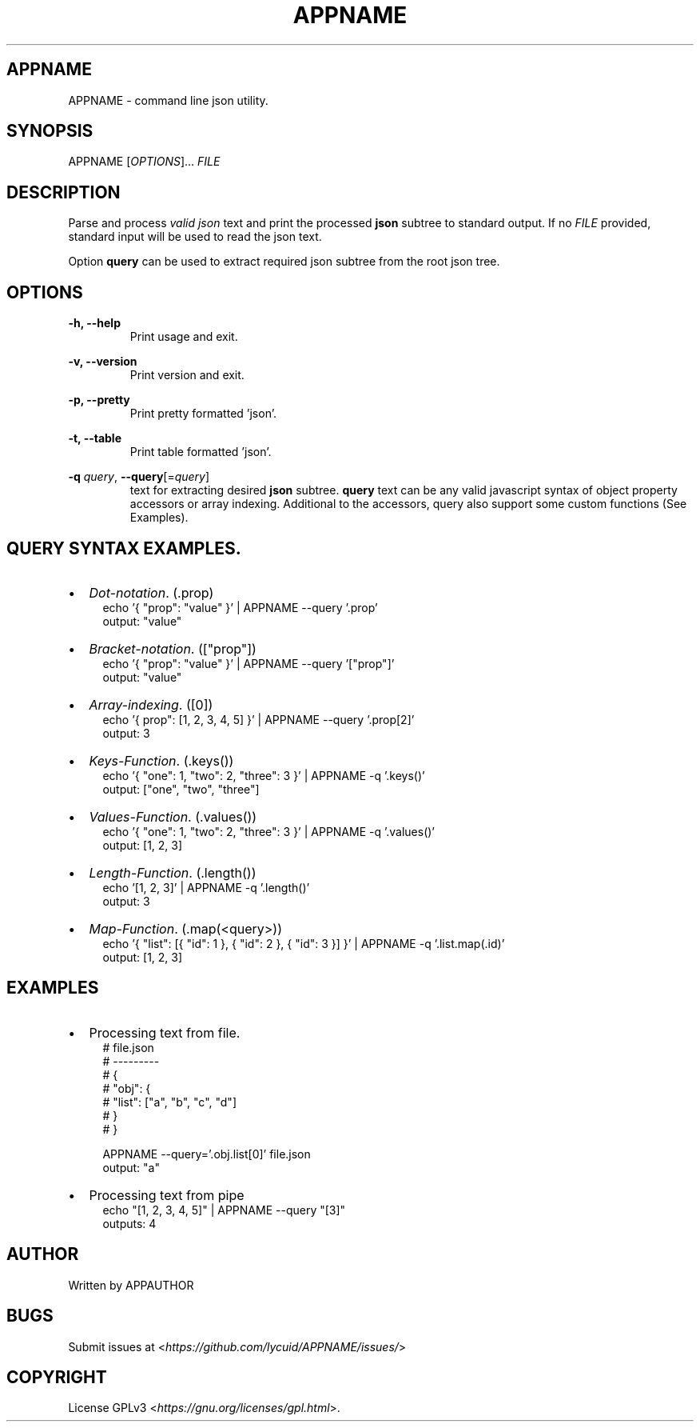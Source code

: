 .TH APPNAME 1 APPNAME-APPVERSION

.SH
APPNAME
.PP
APPNAME \- command line json utility.

.SH
SYNOPSIS
.PP
APPNAME
[\fIOPTIONS\fR]... \fIFILE\fR

.SH
DESCRIPTION
.PP
Parse and process \fIvalid json\fR text and print the processed \fBjson\fR subtree to standard output.
If no \fIFILE\fR provided, standard input will be used to read the json text.
.PP
Option \fBquery\fR can be used to extract required json subtree from the root json tree.

.SH
OPTIONS
.PP
\fB\-h, \-\-help\fR
.RS
Print usage and exit.
.RE

.PP
\fB\-v, \-\-version\fR
.RS
Print version and exit.
.RE

.PP
\fB\-p, \-\-pretty\fR
.RS
Print pretty formatted 'json'.
.RE

.PP
\fB\-t, \-\-table\fR
.RS
Print table formatted 'json'.
.RE

.PP
\fB\-q \fIquery\fR,
\fB\-\-query\fR[=\fIquery\fR]
.RS
text for extracting desired \fBjson\fR subtree.
\fBquery\fR text can be any valid javascript syntax of object property accessors or array indexing.
Additional to the accessors, query also support some custom functions (See Examples).

.SH
QUERY SYNTAX EXAMPLES.
.PP
.IP \[bu] 2
\fIDot-notation\fR. (.prop)
.RS 4
echo '{ "prop": "value" }' | APPNAME --query '.prop'
.RE
.RS 4
output: "value"
.RE

.IP \[bu]
\fIBracket-notation\fR. (["prop"])
.RS 4
echo '{ "prop": "value" }' | APPNAME --query '["prop"]'
.RE
.RS 4
output: "value"
.RE

.IP \[bu]
\fIArray-indexing\fR. ([0])
.RS 4
echo '{ prop": [1, 2, 3, 4, 5] }' | APPNAME --query '.prop[2]'
.RE
.RS 4
output: 3
.RE

.IP \[bu]
\fIKeys-Function\fR. (.keys())
.RS 4
echo '{ "one": 1, "two": 2, "three": 3 }' | APPNAME -q '.keys()'
.RE
.RS 4
output: ["one", "two", "three"]
.RE

.IP \[bu]
\fIValues-Function\fR. (.values())
.RS 4
echo '{ "one": 1, "two": 2, "three": 3 }' | APPNAME -q '.values()'
.RE
.RS 4
output: [1, 2, 3]
.RE

.IP \[bu]
\fILength-Function\fR. (.length())
.RS 4
echo '[1, 2, 3]' | APPNAME -q '.length()'
.RE
.RS 4
output: 3
.RE

.IP \[bu]
\fIMap-Function\fR. (.map(<query>))
.RS 4
echo '{ "list": [{ "id": 1 }, { "id": 2 }, { "id": 3 }] }' | APPNAME -q '.list.map(.id)'
.RE
.RS 4
output: [1, 2, 3]
.RE

.SH
EXAMPLES
.IP \[bu] 2
Processing text from file.
.RS 4
# file.json
.RE
.RS 4
# ---------
.RE
.RS 4
# {
.RE
.RS 4
#    "obj": {
.RE
.RS 4
#      "list": ["a", "b", "c", "d"]
.RE
.RS 4
#    }
.RE
.RS 4
# }
.RE

.RS 4
APPNAME --query='.obj.list[0]' file.json
.RE
.RS 4
output: "a"
.RE

.IP \[bu] 2
Processing text from pipe
.RS 4
echo "[1, 2, 3, 4, 5]" | APPNAME --query "[3]"
.RE
.RS 4
outputs: 4
.RE

.SH
AUTHOR
.PP
Written by APPAUTHOR

.SH
BUGS
.PP
Submit issues at <\fIhttps://github.com/lycuid/APPNAME/issues/\fR>

.SH
COPYRIGHT
.PP
License GPLv3 <\fIhttps://gnu.org/licenses/gpl.html\fR>.
